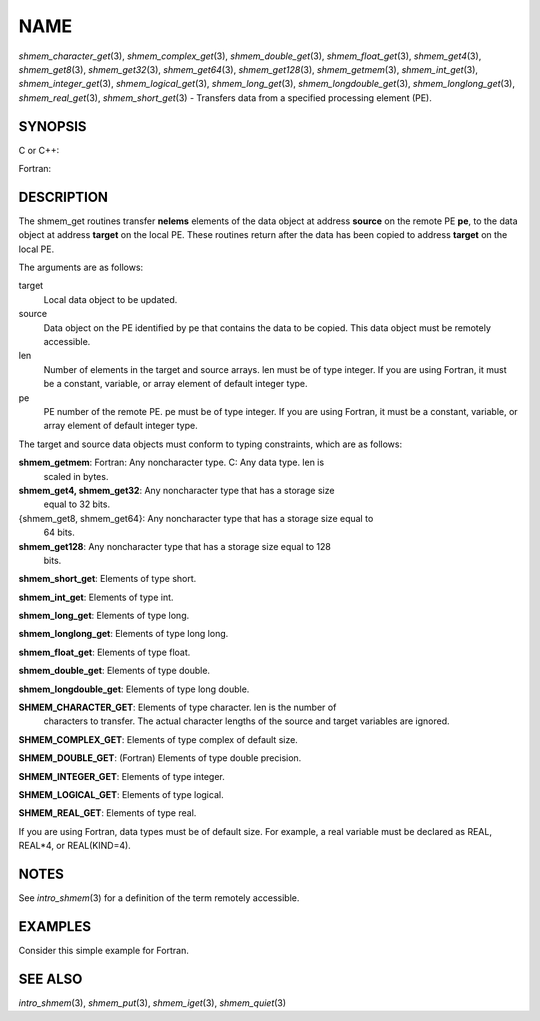 NAME
~~~~

*shmem_character_get*\ (3), *shmem_complex_get*\ (3),
*shmem_double_get*\ (3), *shmem_float_get*\ (3), *shmem_get4*\ (3),
*shmem_get8*\ (3), *shmem_get32*\ (3), *shmem_get64*\ (3),
*shmem_get128*\ (3), *shmem_getmem*\ (3), *shmem_int_get*\ (3),
*shmem_integer_get*\ (3), *shmem_logical_get*\ (3),
*shmem_long_get*\ (3), *shmem_longdouble_get*\ (3),
*shmem_longlong_get*\ (3), *shmem_real_get*\ (3), *shmem_short_get*\ (3)
- Transfers data from a specified processing element (PE). 


SYNOPSIS
========

C or C++:

.. code-block:: c++
   :linenos:

   #include <mpp/shmem.h>

   void shmem_get32(void *target, const void *source,
     size_t len, int pe);

   void shmem_get64(void *target, const void *source,
     size_t len, int pe);

   void shmem_get128(void *target, const void *source,
     size_t len, int pe);

   void shmem_getmem(void *target, const void *source,
     size_t len, int pe);

   void shmem_int_get(int *target, const int *source,
     size_t len, int pe);

   void shmem_double_get(double *target, const double *source,
     size_t len, int pe);

   void shmem_float_get(float *target, const float *source,
     size_t len, int pe);

   void shmem_long_get(long *target, const long *source,
     size_t len, int pe);

   void shmem_longdouble_get(long double *target,
     const long double *source, size_t len, int pe);

   void shmem_longlong_get(long long *target,
     const long long *source, size_t len, int pe);

   void shmem_short_get(short *target,
     const short *source, size_t len, int pe);

Fortran:

.. code-block:: fortran
   :linenos:

   INCLUDE "mpp/shmem.fh"

   INTEGER len, pe

   CALL SHMEM_CHARACTER_GET(target, source, len, pe)

   CALL SHMEM_COMPLEX_GET(target, source, len, pe)

   CALL SHMEM_DOUBLE_GET(target, source, len, pe)

   CALL SHMEM_GET4(target, source, len, pe)

   CALL SHMEM_GET8(target, source, len, pe)

   CALL SHMEM_GET32(target, source, len, pe)

   CALL SHMEM_GET64(target, source, len, pe)

   CALL SHMEM_GET128(target, source, len, pe)

   CALL SHMEM_GETMEM(target, source, len, pe)

   CALL SHMEM_INTEGER_GET(target, source, len, pe)

   CALL SHMEM_LOGICAL_GET(target, source, len, pe)

   CALL SHMEM_REAL_GET(target, source, len, pe)

DESCRIPTION
===========

The shmem_get routines transfer **nelems** elements of the data object
at address **source** on the remote PE **pe**, to the data object at
address **target** on the local PE. These routines return after the data
has been copied to address **target** on the local PE.

The arguments are as follows:

target
   Local data object to be updated.

source
   Data object on the PE identified by pe that contains the data to be
   copied. This data object must be remotely accessible.

len
   Number of elements in the target and source arrays. len must be of
   type integer. If you are using Fortran, it must be a constant,
   variable, or array element of default integer type.

pe
   PE number of the remote PE. pe must be of type integer. If you are
   using Fortran, it must be a constant, variable, or array element of
   default integer type.

The target and source data objects must conform to typing constraints,
which are as follows:

**shmem_getmem**: Fortran: Any noncharacter type. C: Any data type. len is
   scaled in bytes.

**shmem_get4, shmem_get32**: Any noncharacter type that has a storage size
   equal to 32 bits.

{shmem_get8, shmem_get64}: Any noncharacter type that has a storage size equal to
   64 bits.

**shmem_get128**: Any noncharacter type that has a storage size equal to 128
   bits.

**shmem_short_get**: Elements of type short.

**shmem_int_get**: Elements of type int.

**shmem_long_get**: Elements of type long.

**shmem_longlong_get**: Elements of type long long.

**shmem_float_get**: Elements of type float.

**shmem_double_get**: Elements of type double.

**shmem_longdouble_get**: Elements of type long double.

**SHMEM_CHARACTER_GET**: Elements of type character. len is the number of
   characters to transfer. The actual character lengths of the source
   and target variables are ignored.

**SHMEM_COMPLEX_GET**: Elements of type complex of default size.

**SHMEM_DOUBLE_GET**: (Fortran) Elements of type double precision.

**SHMEM_INTEGER_GET**: Elements of type integer.

**SHMEM_LOGICAL_GET**: Elements of type logical.

**SHMEM_REAL_GET**: Elements of type real.

If you are using Fortran, data types must be of default size. For
example, a real variable must be declared as REAL, REAL*4, or
REAL(KIND=4).

NOTES
=====

See *intro_shmem*\ (3) for a definition of the term remotely accessible.

EXAMPLES
========

Consider this simple example for Fortran.

.. code-block:: fortran
   :linenos:

   PROGRAM REDUCTION
     REAL VALUES, SUM
     COMMON /C/ VALUES
     REAL WORK

     CALL START_PES(0) ! ALLOW ANY NUMBER OF PES
     VALUES = MY_PE() ! INITIALIZE IT TO SOMETHING
     CALL SHMEM_BARRIER_ALL
     SUM = 0.0
     DO I = 0,NUM_PES()-1
       CALL SHMEM_REAL_GET(WORK, VALUES, 1, I)
       SUM = SUM + WORK
     ENDDO
     PRINT *, 'PE ', MY_PE(), ' COMPUTED SUM=', SUM
     CALL SHMEM_BARRIER_ALL
   END

SEE ALSO
========

*intro_shmem*\ (3), *shmem_put*\ (3), *shmem_iget*\ (3),
*shmem_quiet*\ (3)
